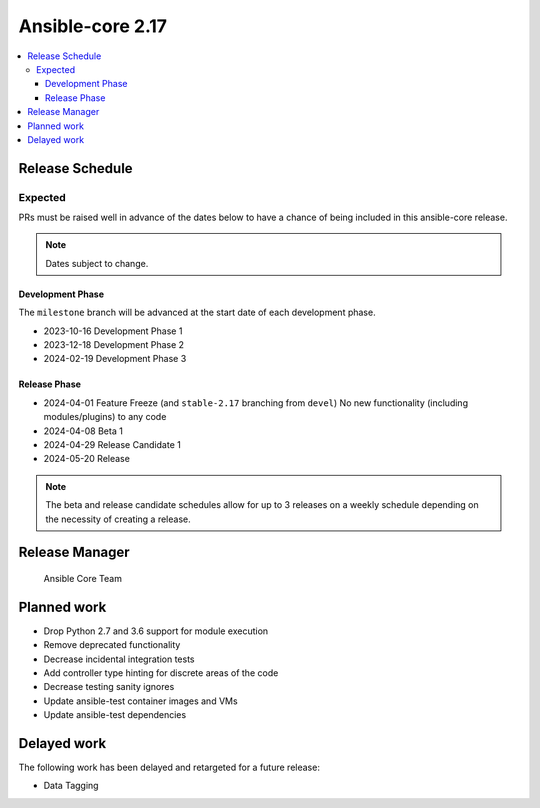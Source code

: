 .. _core_roadmap_2.17:

*****************
Ansible-core 2.17
*****************

.. contents::
   :local:

Release Schedule
================

Expected
--------

PRs must be raised well in advance of the dates below to have a chance of being included in this ansible-core release.

.. note:: Dates subject to change.

Development Phase
^^^^^^^^^^^^^^^^^

The ``milestone`` branch will be advanced at the start date of each development phase.

- 2023-10-16 Development Phase 1
- 2023-12-18 Development Phase 2
- 2024-02-19 Development Phase 3

Release Phase
^^^^^^^^^^^^^

- 2024-04-01 Feature Freeze (and ``stable-2.17`` branching from ``devel``)
  No new functionality (including modules/plugins) to any code

- 2024-04-08 Beta 1

- 2024-04-29 Release Candidate 1

- 2024-05-20 Release

.. note:: The beta and release candidate schedules allow for up to 3 releases on a weekly schedule depending on the necessity of creating a release.

Release Manager
===============

 Ansible Core Team

Planned work
============

* Drop Python 2.7 and 3.6 support for module execution
* Remove deprecated functionality
* Decrease incidental integration tests
* Add controller type hinting for discrete areas of the code
* Decrease testing sanity ignores
* Update ansible-test container images and VMs
* Update ansible-test dependencies

Delayed work
============

The following work has been delayed and retargeted for a future release:

* Data Tagging
